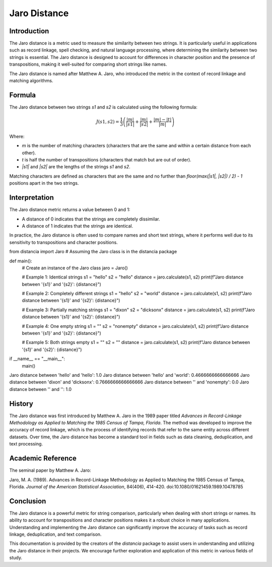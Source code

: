 Jaro Distance
=============

Introduction
------------

The Jaro distance is a metric used to measure the similarity between two strings. It is particularly useful in applications such as record linkage, spell checking, and natural language processing, where determining the similarity between two strings is essential. The Jaro distance is designed to account for differences in character position and the presence of transpositions, making it well-suited for comparing short strings like names.

The Jaro distance is named after Matthew A. Jaro, who introduced the metric in the context of record linkage and matching algorithms.

Formula
-------

The Jaro distance between two strings `s1` and `s2` is calculated using the following formula:

.. math::

    J(s1, s2) = \frac{1}{3} \left( \frac{|m|}{|s1|} + \frac{|m|}{|s2|} + \frac{|m| - |t|}{|m|} \right)

Where:

- `m` is the number of matching characters (characters that are the same and within a certain distance from each other).
- `t` is half the number of transpositions (characters that match but are out of order).
- `|s1|` and `|s2|` are the lengths of the strings `s1` and `s2`.

Matching characters are defined as characters that are the same and no further than `floor(max(|s1|, |s2|) / 2) - 1` positions apart in the two strings.

Interpretation
--------------

The Jaro distance metric returns a value between 0 and 1:

- A distance of 0 indicates that the strings are completely dissimilar.
- A distance of 1 indicates that the strings are identical.

In practice, the Jaro distance is often used to compare names and short text strings, where it performs well due to its sensitivity to transpositions and character positions.

from distancia import Jaro  # Assuming the Jaro class is in the distancia package

def main():
    # Create an instance of the Jaro class
    jaro = Jaro()

    # Example 1: Identical strings
    s1 = "hello"
    s2 = "hello"
    distance = jaro.calculate(s1, s2)
    print(f"Jaro distance between '{s1}' and '{s2}': {distance}")

    # Example 2: Completely different strings
    s1 = "hello"
    s2 = "world"
    distance = jaro.calculate(s1, s2)
    print(f"Jaro distance between '{s1}' and '{s2}': {distance}")

    # Example 3: Partially matching strings
    s1 = "dixon"
    s2 = "dicksonx"
    distance = jaro.calculate(s1, s2)
    print(f"Jaro distance between '{s1}' and '{s2}': {distance}")

    # Example 4: One empty string
    s1 = ""
    s2 = "nonempty"
    distance = jaro.calculate(s1, s2)
    print(f"Jaro distance between '{s1}' and '{s2}': {distance}")

    # Example 5: Both strings empty
    s1 = ""
    s2 = ""
    distance = jaro.calculate(s1, s2)
    print(f"Jaro distance between '{s1}' and '{s2}': {distance}")

if __name__ == "__main__":
    main()

Jaro distance between 'hello' and 'hello': 1.0
Jaro distance between 'hello' and 'world': 0.4666666666666666
Jaro distance between 'dixon' and 'dicksonx': 0.7666666666666666
Jaro distance between '' and 'nonempty': 0.0
Jaro distance between '' and '': 1.0


History
-------

The Jaro distance was first introduced by Matthew A. Jaro in the 1989 paper titled *Advances in Record-Linkage Methodology as Applied to Matching the 1985 Census of Tampa, Florida*. The method was developed to improve the accuracy of record linkage, which is the process of identifying records that refer to the same entity across different datasets. Over time, the Jaro distance has become a standard tool in fields such as data cleaning, deduplication, and text processing.

Academic Reference
------------------

The seminal paper by Matthew A. Jaro:

Jaro, M. A. (1989). Advances in Record-Linkage Methodology as Applied to Matching the 1985 Census of Tampa, Florida. *Journal of the American Statistical Association*, 84(406), 414-420. doi:10.1080/01621459.1989.10478785

Conclusion
----------

The Jaro distance is a powerful metric for string comparison, particularly when dealing with short strings or names. Its ability to account for transpositions and character positions makes it a robust choice in many applications. Understanding and implementing the Jaro distance can significantly improve the accuracy of tasks such as record linkage, deduplication, and text comparison.

This documentation is provided by the creators of the `distancia` package to assist users in understanding and utilizing the Jaro distance in their projects. We encourage further exploration and application of this metric in various fields of study.

